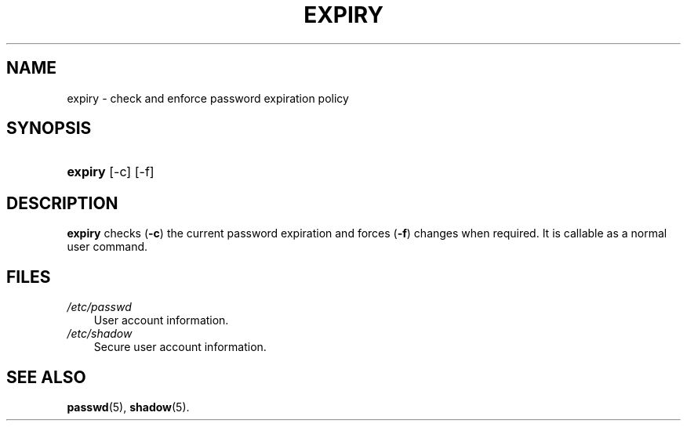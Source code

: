 .\"     Title: expiry
.\"    Author: 
.\" Generator: DocBook XSL Stylesheets v1.70.1 <http://docbook.sf.net/>
.\"      Date: 06/06/2006
.\"    Manual: User Commands
.\"    Source: User Commands
.\"
.TH "EXPIRY" "1" "06/06/2006" "User Commands" "User Commands"
.\" disable hyphenation
.nh
.\" disable justification (adjust text to left margin only)
.ad l
.SH "NAME"
expiry \- check and enforce password expiration policy
.SH "SYNOPSIS"
.HP 7
\fBexpiry\fR [\-c] [\-f]
.SH "DESCRIPTION"
.PP

\fBexpiry\fR
checks (\fB\-c\fR) the current password expiration and forces (\fB\-f\fR) changes when required. It is callable as a normal user command.
.SH "FILES"
.TP 3n
\fI/etc/passwd\fR
User account information.
.TP 3n
\fI/etc/shadow\fR
Secure user account information.
.SH "SEE ALSO"
.PP

\fBpasswd\fR(5),
\fBshadow\fR(5).
